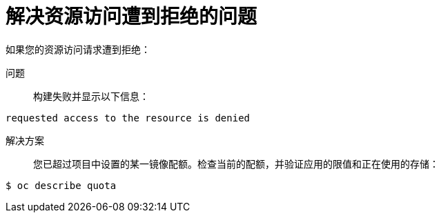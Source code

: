 // Module included in the following assemblies:
//
// * builds/troubleshooting-builds.adoc

[id="builds-troubleshooting-access-resources_{context}"]
= 解决资源访问遭到拒绝的问题

如果您的资源访问请求遭到拒绝：

问题::
构建失败并显示以下信息：

[source,terminal]
----
requested access to the resource is denied
----

解决方案::
您已超过项目中设置的某一镜像配额。检查当前的配额，并验证应用的限值和正在使用的存储：

[source,terminal]
----
$ oc describe quota
----
